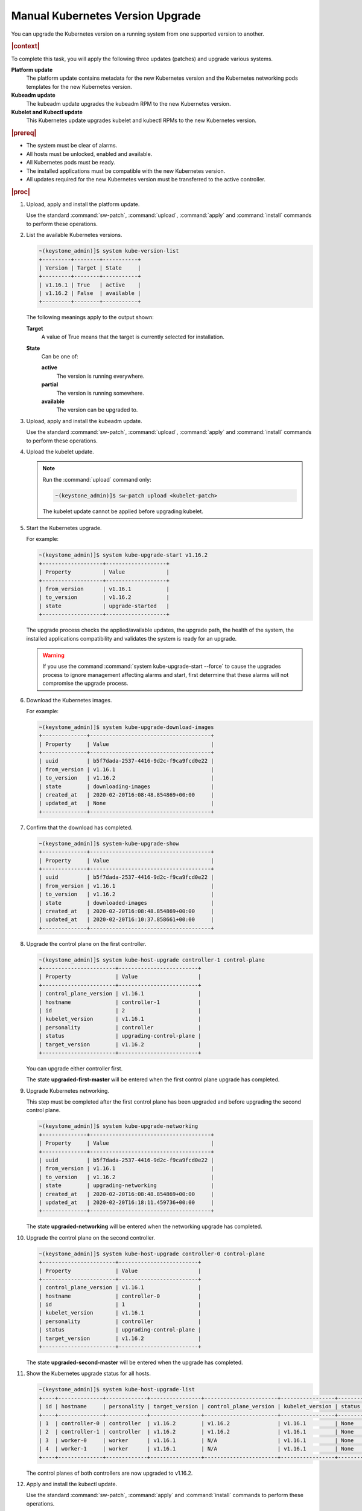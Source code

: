 
.. bfd1591638638205
.. _manual-kubernetes-components-upgrade:

=================================
Manual Kubernetes Version Upgrade
=================================

You can upgrade the Kubernetes version on a running system from one
supported version to another.

.. rubric:: |context|

To complete this task, you will apply the following three updates \(patches\)
and upgrade various systems.

**Platform update**
    The platform update contains metadata for the new Kubernetes version and the
    Kubernetes networking pods templates for the new Kubernetes version.

**Kubeadm update**
    The kubeadm update upgrades the kubeadm RPM to the new Kubernetes version.

**Kubelet and Kubectl update**
    This Kubernetes update upgrades kubelet and kubectl RPMs to the new
    Kubernetes version.


.. rubric:: |prereq|


.. _manual-kubernetes-components-upgrade-ul-jbr-vcn-ylb:

-   The system must be clear of alarms.

-   All hosts must be unlocked, enabled and available.

-   All Kubernetes pods must be ready.

-   The installed applications must be compatible with the new Kubernetes
    version.

-   All updates required for the new Kubernetes version must be transferred to
    the active controller.


.. rubric:: |proc|

#.  Upload, apply and install the platform update.

    Use the standard :command:`sw-patch`, :command:`upload`, :command:`apply`
    and :command:`install` commands to perform these operations.

#.  List the available Kubernetes versions.

    .. code-block:: none

        ~(keystone_admin)]$ system kube-version-list
        +---------+--------+-----------+
        | Version | Target | State     |
        +---------+--------+-----------+
        | v1.16.1 | True   | active    |
        | v1.16.2 | False  | available |
        +---------+--------+-----------+

    The following meanings apply to the output shown:

    **Target**
        A value of True means that the target is currently selected for
        installation.

    **State**
        Can be one of:

        **active**
            The version is running everywhere.

        **partial**
            The version is running somewhere.

        **available**
            The version can be upgraded to.

#.  Upload, apply and install the kubeadm update.

    Use the standard :command:`sw-patch`, :command:`upload`, :command:`apply`
    and :command:`install` commands to perform these operations.

#.  Upload the kubelet update.

    .. note::
        Run the :command:`upload` command only:

        .. code-block:: none

            ~(keystone_admin)]$ sw-patch upload <kubelet-patch>


        The kubelet update cannot be applied before upgrading kubelet.

#.  Start the Kubernetes upgrade.

    For example:

    .. code-block:: none

        ~(keystone_admin)]$ system kube-upgrade-start v1.16.2
        +-------------------+-------------------+
        | Property          | Value             |
        +-------------------+-------------------+
        | from_version      | v1.16.1           |
        | to_version        | v1.16.2           |
        | state             | upgrade-started   |
        +-------------------+-------------------+

    The upgrade process checks the applied/available updates, the upgrade path,
    the health of the system, the installed applications compatibility and
    validates the system is ready for an upgrade.

    .. warning::
        If you use the command :command:`system kube-upgrade-start --force` to
        cause the upgrades process to ignore management affecting alarms and
        start, first determine that these alarms will not compromise the
        upgrade process.

#.  Download the Kubernetes images.

    For example:

    .. code-block:: none

        ~(keystone_admin)]$ system kube-upgrade-download-images
        +--------------+--------------------------------------+
        | Property     | Value                                |
        +--------------+--------------------------------------+
        | uuid         | b5f7dada-2537-4416-9d2c-f9ca9fcd0e22 |
        | from_version | v1.16.1                              |
        | to_version   | v1.16.2                              |
        | state        | downloading-images                   |
        | created_at   | 2020-02-20T16:08:48.854869+00:00     |
        | updated_at   | None                                 |
        +--------------+--------------------------------------+

#.  Confirm that the download has completed.

    .. code-block:: none

        ~(keystone_admin)]$ system-kube-upgrade-show
        +--------------+--------------------------------------+
        | Property     | Value                                |
        +--------------+--------------------------------------+
        | uuid         | b5f7dada-2537-4416-9d2c-f9ca9fcd0e22 |
        | from_version | v1.16.1                              |
        | to_version   | v1.16.2                              |
        | state        | downloaded-images                    |
        | created_at   | 2020-02-20T16:08:48.854869+00:00     |
        | updated_at   | 2020-02-20T16:10:37.858661+00:00     |
        +--------------+--------------------------------------+


#.  Upgrade the control plane on the first controller.

    .. code-block:: none

        ~(keystone_admin)]$ system kube-host-upgrade controller-1 control-plane
        +-----------------------+-------------------------+
        | Property              | Value                   |
        +-----------------------+-------------------------+
        | control_plane_version | v1.16.1                 |
        | hostname              | controller-1            |
        | id                    | 2                       |
        | kubelet_version       | v1.16.1                 |
        | personality           | controller              |
        | status                | upgrading-control-plane |
        | target_version        | v1.16.2                 |
        +-----------------------+-------------------------+


    You can upgrade either controller first.

    The state **upgraded-first-master** will be entered when the first control
    plane upgrade has completed.

#.  Upgrade Kubernetes networking.

    This step must be completed after the first control plane has been upgraded
    and before upgrading the second control plane.

    .. code-block:: none

        ~(keystone_admin)]$ system kube-upgrade-networking
        +--------------+--------------------------------------+
        | Property     | Value                                |
        +--------------+--------------------------------------+
        | uuid         | b5f7dada-2537-4416-9d2c-f9ca9fcd0e22 |
        | from_version | v1.16.1                              |
        | to_version   | v1.16.2                              |
        | state        | upgrading-networking                 |
        | created_at   | 2020-02-20T16:08:48.854869+00:00     |
        | updated_at   | 2020-02-20T16:18:11.459736+00:00     |
        +--------------+--------------------------------------+

    The state **upgraded-networking** will be entered when the networking
    upgrade has completed.

#.  Upgrade the control plane on the second controller.

    .. code-block:: none

        ~(keystone_admin)]$ system kube-host-upgrade controller-0 control-plane
        +-----------------------+-------------------------+
        | Property              | Value                   |
        +-----------------------+-------------------------+
        | control_plane_version | v1.16.1                 |
        | hostname              | controller-0            |
        | id                    | 1                       |
        | kubelet_version       | v1.16.1                 |
        | personality           | controller              |
        | status                | upgrading-control-plane |
        | target_version        | v1.16.2                 |
        +-----------------------+-------------------------+

    The state **upgraded-second-master** will be entered when the upgrade has
    completed.

#.  Show the Kubernetes upgrade status for all hosts.

    .. code-block:: none

        ~(keystone_admin)]$ system kube-host-upgrade-list
        +----+--------------+-------------+----------------+-----------------------+-----------------+--------+
        | id | hostname     | personality | target_version | control_plane_version | kubelet_version | status |
        +----+--------------+-------------+----------------+-----------------------+-----------------+--------+
        | 1  | controller-0 | controller  | v1.16.2        | v1.16.2               | v1.16.1         | None   |
        | 2  | controller-1 | controller  | v1.16.2        | v1.16.2               | v1.16.1         | None   |
        | 3  | worker-0     | worker      | v1.16.1        | N/A                   | v1.16.1         | None   |
        | 4  | worker-1     | worker      | v1.16.1        | N/A                   | v1.16.1         | None   |
        +----+--------------+-------------+----------------+-----------------------+-----------------+--------+

    The control planes of both controllers are now upgraded to v1.16.2.

#.  Apply and install the kubectl update.

    Use the standard :command:`sw-patch`, :command:`apply` and
    :command:`install` commands to perform these operations.

    This places the new version of kubelet binary on each host, but will not
    restart kubelet.

#.  Upgrade kubelet on both controllers.

    Either controller can be upgraded first.

    The kubelets on all controller hosts must be upgraded before upgrading
    kubelets on worker hosts.

    For each controller, do the following.


    #.  For non |AIO-SX| systems, lock the controller.

        For example:

        .. code-block:: none

            ~(keystone_admin)]$ system host-lock controller-1

        .. note::
            For All-In-One Simplex systems, the controller must **not** be
            locked.

    #.  Apply the upgrade.

        For example:

        .. code-block:: none

            ~(keystone_admin)]$ system kube-host-upgrade controller-1 kubelet
            +-----------------------+-------------------+
            | Property              | Value             |
            +-----------------------+-------------------+
            | control_plane_version | v1.16.2           |
            | hostname              | controller-1      |
            | id                    | 2                 |
            | kubelet_version       | v1.16.1           |
            | personality           | controller        |
            | status                | upgrading-kubelet |
            | target_version        | v1.16.2           |
            +-----------------------+-------------------+

    #.  For non |AIO-SX| systems, unlock the controller.

        For example:

        .. code-block:: none

            ~(keystone_admin)]$ system host-unlock controller-1


#.  Show the Kubernetes upgrade status.

    .. code-block:: none

        ~(keystone_admin)]$ system kube-upgrade-show
        +--------------+--------------------------------------+
        | Property     | Value                                |
        +--------------+--------------------------------------+
        | uuid         | b5f7dada-2537-4416-9d2c-f9ca9fcd0e22 |
        | from_version | v1.16.1                              |
        | to_version   | v1.16.2                              |
        | state        | upgrading-kubelets                   |
        | created_at   | 2020-02-20T16:08:48.854869+00:00     |
        | updated_at   | 2020-02-20T21:53:16.347406+00:00     |
        +--------------+--------------------------------------+

#.  Upgrade kubelet on all worker hosts.

    Multiple worker hosts can be upgraded simultaneously provided there is
    sufficient capacity remaining on other worker hosts.

    For each worker host, do the following:


    #.  Lock the host.

        For example:

        .. code-block:: none

            ~(keystone_admin)]$ system host-lock worker-1

    #.  Perform the upgrade.

        For example:

        .. code-block:: none

            ~(keystone_admin)]$ system kube-host-upgrade worker-1 kubelet
            +-----------------------+-------------------+
            | Property              | Value             |
            +-----------------------+-------------------+
            | control_plane_version | v1.16.2           |
            | hostname              | worker-1          |
            | id                    | 3                 |
            | kubelet_version       | v1.16.1           |
            | personality           | worker            |
            | status                | upgrading-kubelet |
            | target_version        | v1.16.2           |
            +-----------------------+-------------------+

    #.  Unlock the host.

        For example:

        .. code-block:: none

            ~(keystone_admin)]$ system host-unlock worker-1


#.  Complete the Kubernetes upgrade.

    .. code-block:: none

        ~(keystone_admin)]$ system kube-upgrade-complete
        +--------------+--------------------------------------+
        | Property     | Value                                |
        +--------------+--------------------------------------+
        | uuid         | 4e942297-465e-47d4-9e1b-9fb1630be33c |
        | from_version | v1.16.1                              |
        | to_version   | v1.16.2                              |
        | state        | upgrade-complete                     |
        | created_at   | 2020-02-19T20:59:51.079966+00:00     |
        | updated_at   | 2020-02-24T15:03:34.572199+00:00     |
        +--------------+--------------------------------------+

.. from step 1
.. For more
    information, see the :ref:`Managing Software Updates
    <managing-software-updates>`.
